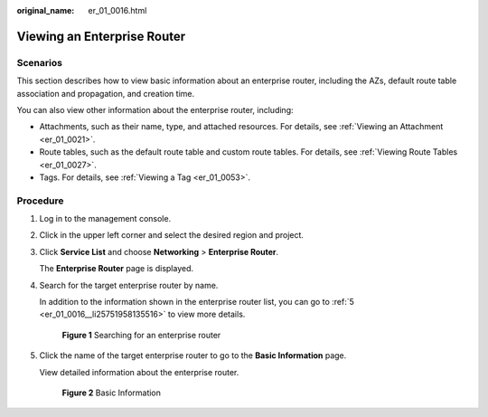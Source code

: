 :original_name: er_01_0016.html

.. _er_01_0016:

Viewing an Enterprise Router
============================

Scenarios
---------

This section describes how to view basic information about an enterprise router, including the AZs, default route table association and propagation, and creation time.

You can also view other information about the enterprise router, including:

-  Attachments, such as their name, type, and attached resources. For details, see :ref:`Viewing an Attachment <er_01_0021>`.
-  Route tables, such as the default route table and custom route tables. For details, see :ref:`Viewing Route Tables <er_01_0027>`.
-  Tags. For details, see :ref:`Viewing a Tag <er_01_0053>`.

Procedure
---------

#. Log in to the management console.

#. Click |image1| in the upper left corner and select the desired region and project.

#. Click **Service List** and choose **Networking** > **Enterprise Router**.

   The **Enterprise Router** page is displayed.

#. Search for the target enterprise router by name.

   In addition to the information shown in the enterprise router list, you can go to :ref:`5 <er_01_0016__li25751958135516>` to view more details.


   .. figure:: /_static/images/en-us_image_0000001674900098.png
      :alt: **Figure 1** Searching for an enterprise router

      **Figure 1** Searching for an enterprise router

#. .. _er_01_0016__li25751958135516:

   Click the name of the target enterprise router to go to the **Basic Information** page.

   View detailed information about the enterprise router.


   .. figure:: /_static/images/en-us_image_0000001675113568.png
      :alt: **Figure 2** Basic Information

      **Figure 2** Basic Information

.. |image1| image:: /_static/images/en-us_image_0000001190483836.png
